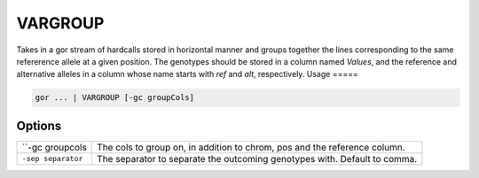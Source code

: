.. raw:: html

   <span style="float:right; padding-top:10px; color:#BABABA;">Used in: gor/nor</span>

.. _VARGROUP:

========
VARGROUP
========
Takes in a gor stream of hardcalls stored in horizontal manner and groups together the lines corresponding to the same refererence allele at a given position.
The genotypes should be stored in a column named `Values`, and the reference and alternative alleles in a column whose name starts with `ref` and `alt`, respectively.
Usage
=====

.. code-block:: gor

	gor ... | VARGROUP [-gc groupCols]

Options
=======

+-------------------+---------------------------------------------------------------------------+
| ``-gc groupcols   | The cols to group on, in addition to chrom, pos and the reference column. |
+-------------------+---------------------------------------------------------------------------+
| ``-sep separator``| The separator to separate the outcoming genotypes with. Default to comma. |
+-------------------+---------------------------------------------------------------------------+
